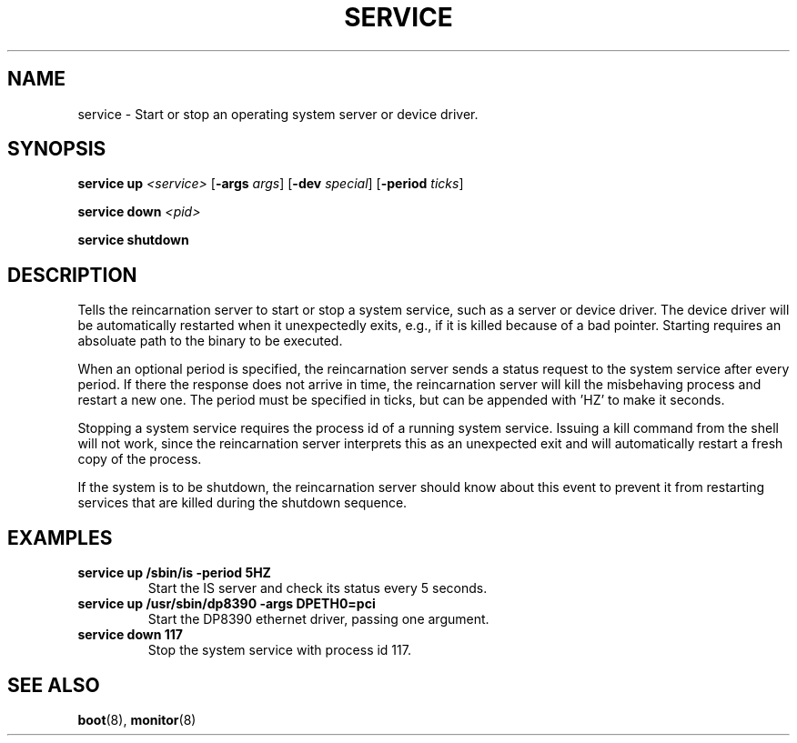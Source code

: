 .TH SERVICE 8
.SH NAME
service \- Start or stop an operating system server or device driver.
.SH SYNOPSIS
.PP
\fBservice up\fR \fI<service>\fR [\fB-args\fR \fIargs\fR]
[\fB-dev\fR \fIspecial\fR] [\fB-period\fR \fIticks\fR]
.PP
\fBservice down\fR \fI<pid>\fR
.PP
\fBservice shutdown\fR
.br
.de FL
.TP
\\fB\\$1\\fR
\\$2
..
.de EX
.TP
\\fB\\$1\\fR
\\$2
..
.SH DESCRIPTION
.PP
Tells the reincarnation server to start or stop a system service, such as a
server or device driver. The device driver will be automatically restarted when
it unexpectedly exits, e.g., if it is killed because of a bad pointer. 
Starting requires an absoluate path to the binary to be executed.
.PP
When an optional period is specified, the reincarnation server sends a status
request to the system service after every period. If there the response does 
not arrive in time, the reincarnation server will kill the misbehaving process
and restart a new one. The period must be specified in ticks, but can be 
appended with 'HZ' to make it seconds.
.PP
Stopping a system service requires the process id of a running system service. 
Issuing a kill command from the shell will not work, since the reincarnation
server interprets this as an unexpected exit and will automatically restart
a fresh copy of the process.
.PP
If the system is to be shutdown, the reincarnation server should know about this event to prevent it from restarting services that are killed during the shutdown
sequence.
.SH EXAMPLES
.EX "service up /sbin/is -period 5HZ" "Start the IS server and check its status every 5 seconds."
.br
.EX "service up /usr/sbin/dp8390 -args DPETH0=pci" "Start the DP8390 ethernet driver, passing one argument."
.br
.EX "service down 117" "Stop the system service with process id 117."
.br
.SH "SEE ALSO"
.PP
.BR boot (8),
.BR monitor (8)

